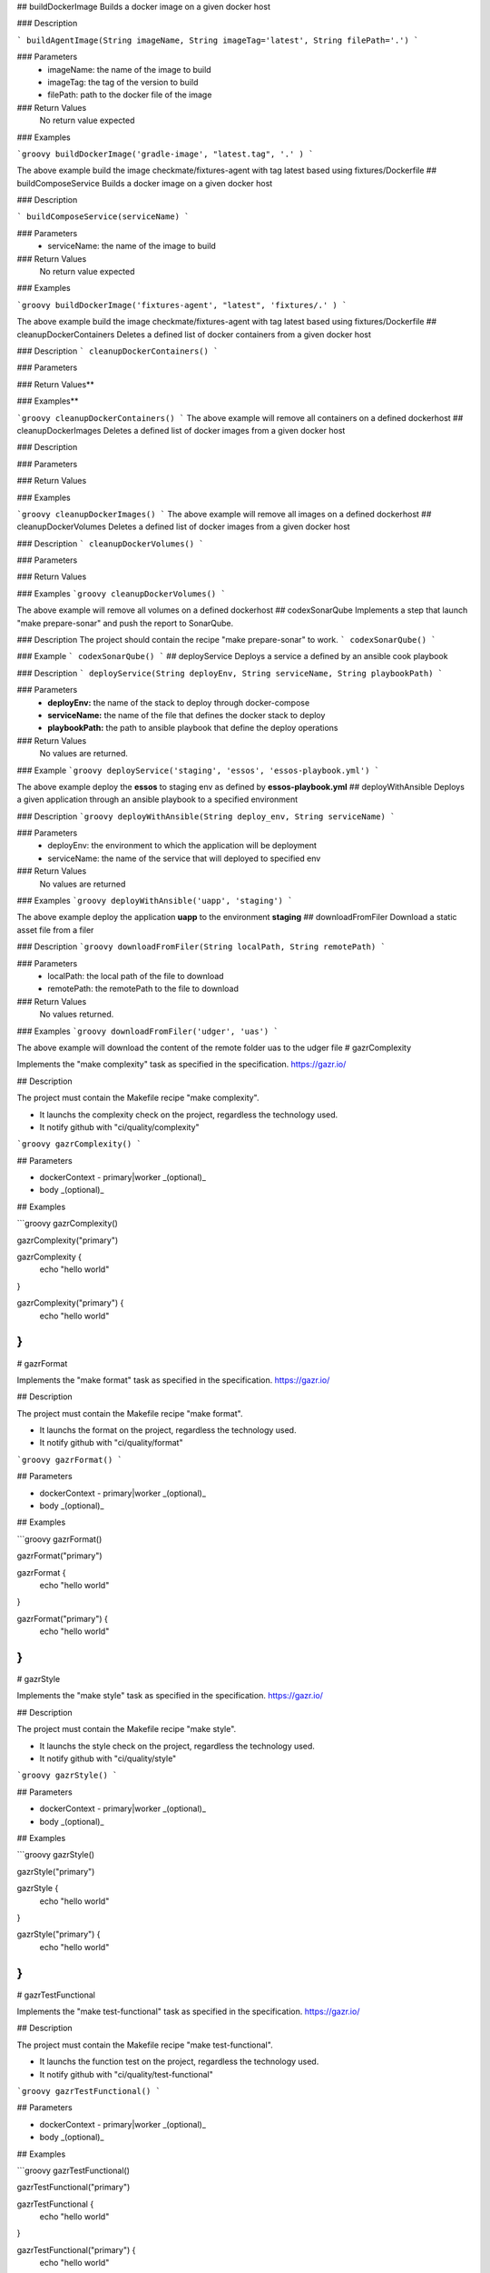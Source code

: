 ## buildDockerImage
Builds a docker image on a given docker host

### Description

```
buildAgentImage(String imageName, String imageTag='latest', String filePath='.')
```

### Parameters
  - imageName: the name of the image to build
  - imageTag: the tag of the version to build
  - filePath: path to the docker file of the image

### Return Values
  No return value expected

### Examples

```groovy
buildDockerImage('gradle-image', "latest.tag", '.' )
```

The above example build the image checkmate/fixtures-agent with tag latest based using fixtures/Dockerfile
## buildComposeService
Builds a docker image on a given docker host

### Description

```
buildComposeService(serviceName)
```

### Parameters
  - serviceName: the name of the image to build


### Return Values
  No return value expected

### Examples

```groovy
buildDockerImage('fixtures-agent', "latest", 'fixtures/.' )
```

The above example build the image checkmate/fixtures-agent with tag latest based using fixtures/Dockerfile
## cleanupDockerContainers
Deletes a defined list of docker containers from a given docker host

### Description
```
cleanupDockerContainers()
```

### Parameters

### Return Values**

### Examples**

```groovy
cleanupDockerContainers()
```
The above example will remove all containers  on a defined dockerhost
## cleanupDockerImages  
Deletes a defined list of docker images from a given docker host

### Description


### Parameters

### Return Values

### Examples

```groovy
cleanupDockerImages()
```
The above example will remove all images  on a defined dockerhost
## cleanupDockerVolumes  
Deletes a defined list of docker images from a given docker host

### Description  
```
cleanupDockerVolumes()
```

### Parameters

### Return Values

### Examples
```groovy
cleanupDockerVolumes()
```

The above example will remove all volumes on a defined dockerhost
## codexSonarQube
Implements a step that launch "make prepare-sonar" and push the report to SonarQube.

### Description
The project should contain the recipe "make prepare-sonar" to work.
```
codexSonarQube()
```

### Example
```
codexSonarQube()
```
## deployService
Deploys a service a defined by an ansible cook playbook

### Description  
```
deployService(String deployEnv, String serviceName, String playbookPath)
```

### Parameters
  - **deployEnv:** the name of the stack to  deploy through docker-compose
  - **serviceName:** the name of the file that defines the docker stack to deploy
  - **playbookPath:** the path to ansible playbook that define the deploy operations

### Return Values
  No values are returned.

### Example
```groovy
deployService('staging', 'essos', 'essos-playbook.yml')
```

The above example deploy the **essos** to staging env as defined by **essos-playbook.yml**
## deployWithAnsible
Deploys a given application through an ansible playbook to a specified environment

### Description  
```groovy
deployWithAnsible(String deploy_env, String serviceName)
```

### Parameters
  - deployEnv: the environment to which the application will be deployment
  - serviceName: the name of the service that will deployed to specified env

### Return Values
  No values are returned

### Examples
```groovy
deployWithAnsible('uapp', 'staging')
```

The above example deploy the application **uapp** to the environment **staging**
## downloadFromFiler
Download a static asset file from a filer

### Description  
```groovy
downloadFromFiler(String localPath, String remotePath)
```

### Parameters
  - localPath: the local path of the file to download
  - remotePath: the remotePath to the file to download

### Return Values
  No values returned.

### Examples
```groovy
downloadFromFiler('udger', 'uas')
```

The above example will download the content of the remote folder uas to the udger file
# gazrComplexity

Implements the "make complexity" task as specified in the specification.
https://gazr.io/

## Description

The project must contain the Makefile recipe "make complexity".

* It launchs the complexity check on the project, regardless the technology used.
* It notify github with "ci/quality/complexity"

```groovy
gazrComplexity()
```

## Parameters

* dockerContext - primary|worker _(optional)_
* body _(optional)_

## Examples

```groovy
gazrComplexity()

gazrComplexity("primary")

gazrComplexity {
    echo "hello world"
}

gazrComplexity("primary") {
    echo "hello world"
}
```
# gazrFormat

Implements the "make format" task as specified in the specification.
https://gazr.io/

## Description

The project must contain the Makefile recipe "make format".

* It launchs the format on the project, regardless the technology used.
* It notify github with "ci/quality/format"

```groovy
gazrFormat()
```

## Parameters

* dockerContext - primary|worker _(optional)_
* body _(optional)_

## Examples

```groovy
gazrFormat()

gazrFormat("primary")

gazrFormat {
    echo "hello world"
}

gazrFormat("primary") {
    echo "hello world"
}
```
# gazrStyle

Implements the "make style" task as specified in the specification.
https://gazr.io/

## Description

The project must contain the Makefile recipe "make style".

* It launchs the style check on the project, regardless the technology used.
* It notify github with "ci/quality/style"

```groovy
gazrStyle()
```

## Parameters

* dockerContext - primary|worker _(optional)_
* body _(optional)_

## Examples

```groovy
gazrStyle()

gazrStyle("primary")

gazrStyle {
    echo "hello world"
}

gazrStyle("primary") {
    echo "hello world"
}
```
# gazrTestFunctional

Implements the "make test-functional" task as specified in the specification.
https://gazr.io/

## Description

The project must contain the Makefile recipe "make test-functional".

* It launchs the function test on the project, regardless the technology used.
* It notify github with "ci/quality/test-functional"

```groovy
gazrTestFunctional()
```

## Parameters

* dockerContext - primary|worker _(optional)_
* body _(optional)_

## Examples

```groovy
gazrTestFunctional()

gazrTestFunctional("primary")

gazrTestFunctional {
    echo "hello world"
}

gazrTestFunctional("primary") {
    echo "hello world"
}
```
# gazrTestIntegration

Implements the "make test-integration" task as specified in the specification.
https://gazr.io/

## Description

The project must contain the Makefile recipe "make test-integration".

* It launchs the integration test on the project, regardless the technology used.
* It notify github with "ci/quality/test-integration"

```groovy
gazrTestIntegration()
```

## Parameters

* dockerContext - primary|worker _(optional)_
* body _(optional)_

## Examples

```groovy
gazrTestIntegration()

gazrTestIntegration("primary")

gazrTestIntegration {
    echo "hello world"
}

gazrTestIntegration("primary") {
    echo "hello world"
}
```
# gazrTest

Implements the "make test" task as specified in the specification.
https://gazr.io/

## Description

The project must contain the Makefile recipe "make test".

* It launchs the tests on the project, regardless the technology used.
* It notify github with "ci/quality/test"

```groovy
gazrTest()
```

## Parameters

* dockerContext - primary|worker _(optional)_
* body _(optional)_

## Examples

```groovy
gazrTest()

gazrTest("primary")

gazrTest {
    junit "reports/report_unit_tests.xml"
}

gazrTest("primary") {
    junit "reports/report_unit_tests.xml"
}
```
# gazrTestUnit

Implements the "make test-unit" task as specified in the specification.
https://gazr.io/

## Description

The project must contain the Makefile recipe "make test-unit".

* It launchs the unit test on the project, regardless the technology used.
* It notify github with "ci/quality/test-unit"

```groovy
gazrTestUnit()
```

## Parameters

* dockerContext - primary|worker _(optional)_
* body _(optional)_

## Examples

```groovy
gazrTestUnit()

gazrTestUnit("primary")

gazrTestUnit {
    junit "reports/report_unit_tests.xml"
}

gazrTestUnit("primary") {
    junit "reports/report_unit_tests.xml"
}
```
# getpennyworthConfig

Retrieve an "pennyworthDockerConfig" & "pennyworthPipeline" instances object.

## Description

The pennyworthConfig is just a small container which contains an "pennyworthDockerConfig" object and an "pennyworthPipelineConfig" object.

```groovy
getpennyworthConfig()
```

## Examples

```groovy
def config = getpennyworthConfig()
```

## Get pipeline object

```groovy
def config = getpennyworthConfig()
def pipeline = config.pipeline()
```

## Get docker object

```groovy
def config = getpennyworthConfig()
def docker = config.docker()
```
## getComposeService
Builds a docker image on a given docker host

### Description

```
getComposeService(composePath)
```

### Parameters
  - composePath: the name of the image to build


### Return Values
  a list of all services described in the specified docker-compose file

### Examples

```groovy
getComposeService('stack')
```
# getPackageSandboxVersion

Get sandbox version from Git tags.

## Examples

```groovy
def version = getPackageSandboxVersion()
```
# getPackageVersion

Launch task "make get-version" to retrieve the defined version of the package.

## Examples

```groovy
def packageVersion = getPackageVersion()
```
## getGitCommitHash
Implements a step that retrieves the short hash of the current commit

### Description  
```
getGitCommitHash()
```

### Parameters
  No parameters required

### Return Values
  Returns a string as commit hash

### Examples
```groovy
getGitCommitHash()
```
## getGitCommitLongHash
Retrieves the long hash of the current commit

### Description  
```groovy
getGitCommitLongHash()
```

### Parameters
  No parameters required

### Return Values
  Returns a string as commit long hash

### Examples
```groovy
getGitCommitLongHash()
```

The above

## getGitRepositoryURL
Retrieves the current repository URL

### Description  
```
getGitRepositoryURL()
```

### Parameters
  None.

### Return Values
  Returns a string as pull request ID

### Example
```
getGitRepositoryURL()
```

The above example will return the url of the current repository url

## getGitCommitMsg
Retrieves the short hash of the current commit

### Description  
```groovy
getGitCommitMsg()
```

### Parameters
  No parameters required

### Return Values
  Returns a string as commit message

### Examples
```groovy
getGitCommitMsg()
```

The above
# isBranch

Check if the current branch is equals to an arbitrary value.

## Description

Execute something is the current branch is equals to a value.

```groovy
// env.BRANCH_NAME equals to "prod" or "primary"
def isOk = isBranch(["prod", "primary"])
```

## Parameters

* branches _(String or List)_ - e.g. "prod" or ["prod", "primary"]my-local-image:latest

## Examples

```groovy
// env.BRANCH_NAME equals to "prod" or "primary"
def isOk = isBranch(["prod", "primary"])

// env.BRANCH_NAME equals to "prod"
def isOk = isBranch("prod")

// "hello world" if the branch is equas to "prod"
isBranch("prod") {
    echo "hello world"
}
```
# makeDown
Launch the "make down" makefile recipe.

## Parameters

* dockerContext - primary|worker _(optional)_
# makeDownOnFailure

Put a try/catch around a script and execute the "make down" makefile recipe if an error is thrown.

## Parameters

* dockerContext - primary|worker _(optional)_

## Examples

```groovy
makeDownOnFailure {
    echo "hello world"
}

makeDownOnFailure("primary") {
    echo "hello world"
}
```
# packageTag

Tag the package to a specific version.
Launch "make tag" with the var PKG_VERSION set the version wished.

## Parameters

* version _(String)_ - e.g. 0.0.1

## Examples

```groovy
packageTag("0.0.1")
```
## PublishTechFact
Publishes a technical facts to the Events Tool for every deployment to prod

### Description
```groovy
publishTechFacts(String releaseTag, String commitMsg, String serviceName)
```
The the following informations will be published:

*   The Commit message explaining what is being deployed
*   The release tag being currently deployed
*   The name of the person who triggered the deployment
*   The name, number and url of the deployment job and run.
*   The date and time of the deployment run.

### Usage

```groovy
publishTechFacts('prod.37.7299dc731', 'Merge pull request #1632', 'neon uapp')
```
the example above will publish technical facts board the following event: the **release prod.37.7299dc731** of **neon uapp** has been deployed to production with the message **Merge pull request #1632*
## pushDockerImage

Push docker image to our docker repositories _(Docker Hub & Quay.io)_.

## Description

That function it's an abstract of the docker repositories we are using at checkmate.


## Parameters
 
## Examples

```groovy
pushDockerImage("my-remote-image:latest")

```
## pushDockerImage

Push docker image to our docker repositories _(Docker Hub & Quay.io)_.

## Description

That function it's an abstract of the docker repositories we are using at checkmate.

We push our docker images to:

* Docker Hub
* Quay.io

That function required the ".pennyworth/docker.yaml" file.
We use that file to give permissions to the listed tribes.

```yaml
images:
  - nandaparbat-spaces
repositories:
  quayio:
    owners:
      - tribescale
    readers:
      - tribeinfrastructure
```

The current list of Tribes are:

* tribescale
* tribeplayer
* tribeuserproduct
* tribedata
* tribecommunitypolicy
* tribearchitecture
* tribeinfrastructure
* tribeinfrastructure
* tribedesign
* tribeproductdesign
* tribepartnerproduct
* tribecontentops
* tribeadtech

```groovy
pushDockerImage("my-local-image:latest", "my-remote-image:latest")
```

In that example:

* `my-local-image:latest` is the local image name, built on the CI.
* `my-remote-image:latest` is the remote image name, pushed on the docker repositories.

When the function is executed, the image is available on Docker Hub & Quay.io
**Docker Hub**
```bash
docker pull checkmate/my-remote-image:latest
```
**Quay.io**
```bash
docker pull quay.io/checkmateadmin/my-remote-image:latest
```

## Parameters

* dockerContext: _(String|optional)_ - primary|worker
* imageNameFrom: _(String)_ - e.g. my-local-image:latest
* imageNameTo: _(String)_ - e.g. my-remote-image:latest
* config: _(Map)_
  - `branches_to_images`: - Mapping branches to images

## Examples

```groovy
pushDockerImage("my-remote-image:latest")

pushDockerImage(
    "my-local-image:latest",
    "my-remote-image:latest"
)

pushDockerImage(
    "my-local-image:latest",
    "my-remote-image:latest",
    [
        branches_to_images: [
            primary: "staging",
            prod: "prod"
        ]
    ]
)

pushDockerImage(
    "primary",
    "my-local-image:latest",
    "my-remote-image:latest",
    [
        branches_to_images: [
            primary: "staging",
            prod: "prod"
        ]
    ]
)
```
## releaseToGithub
Pushes a given release tag to Github Releases

### Description  
```groovy
releaseToGithub(releaseTag, commitMsg, repositoryName)
```

### Parameters
    - **releaseTag:** common release context are the following release, prod, staging, preprod
    - **commitMsg:** in checkmate context short commit hash are commonly used as versions
    - **repositoryName:** the name of the repository on github

### Return Values
    No return values expected

### Examples
```groovy
releaseToGithub('prod.2.23egf34', 'this is an example', 'neon')
```

The above example will create a release with the tag **prod.2.23egf34** and the artifact **prod.2.23egf34.tar.gz**
# pypiBuild

Launch task "make build" to prepare the artifact before publishing it to Pypi.

## Examples

```groovy
pypiBuild()
```
# pypiCheckVersion

Check if a specific version is already deployed on the Pypi Index.

## Parameters

* packageName _(String)_ - e.g. nandaparbat-common
* version _(String)_ - e.g. 0.0.1
* indexName _(String|optional)_ - e.g. prod|sandbox

## Examples

```groovy
// Check if the "nandaparbat-common" with 0.0.1 already exist on prod index.
pypiCheckVersion("nandaparbat-common", "0.0.1")

// Check if the "nandaparbat-common" with 0.0.1 already exist on sandbox index.
pypiCheckVersion("nandaparbat-common", "0.0.1", "sandbox")
```
# pypiConfig

Get Pypi configuration.

## Examples

```groovy
def config = pypiConfig()
```
# pypiPublish

Publish a package to the targeted index (prod or sandbox).
Use Makefile "make publish" recipe.

## Parameters

* packageName _(String)_ - e.g. nandaparbat-common
* indexName _(String|optional)_ - e.g. prod|sandbox

## Examples

```groovy
// Publish nandaparbat-common to the regular index (prod)
pypiPublish("nandaparbat-common")

// Publish nandaparbat-common to the sandbox index
pypiPublish("nandaparbat-common", "sandbox")
```
## removeDockerImage
Implements a step to Build docker image on a given docker host

### Description

```groovy
removeDockerImage(String image_name, String image_tag='latest', String file_path='.')
```

### Parameters
  - image_name: the name of the image
  - image_tag: the tag of the image

### Return Values
  No return value expected

### Examples

```groovy
removeDockerImage('fixtures-agent', "latest")
```

The above example remove the image **checkmate/fixtures-agent** with tag latest based using **fixtures/Dockerfile**
## reportPipelineStatus
Reports the build statrus to the given refs on github

### Description  
```groovy
reportPipelineStatus(String context, String message, String state)
```

### Parameters
  -  **context**
  -  **message**
  -  **stage**

### Return Values

### Examples
```groovy
reportPipelineStatus()
```

The above
## runDeployTask
Implements a step that runs a given saas task withstatus report to PR/commit and error handling

### Description  
```groovy
runDeployTask(String taskCmd, String taskExecutor, String ref, String deployEnv = 'staging')
```

### Parameters
  - **taskCmd:**
  - **taskExecutor:**
  - **deployEnv:**

### Return Values

### Examples
```groovy
runDeployTask('p.deploy', 'make', 'prepprod')
```

The above example will execute the task **deploy** to the environment **preprod** using the **Make binary** as task executor.
## runReleaseTask
Runs a given pipeline task with error handling

### Description  
```groovy
execPipelineTask(String taskRunner, String taskCmd)
```

This function is to be used in the context of a task executable in the pipeline through as 'sh' step.

### Parameters
  - **taskCmd:** the task to be executed
  - **taskRunner:** the binary called to execute the task

### Return Values
  No return value expected

### Examples
```groovy
execPipelineTask('t.unit ci=true', 'make')
```

The above example will execute **unit tests** using **Make binary** and report build status to GitHub
## sendJobStatusToSlack
Implements a step that send a given Status to a defined slack channel

### Description  
```groovy
sendJobStatusToSlack(String buildStatus)
```

  - This is appropriate cron-like job to execute repetitive task

### Parameters
  - **buildStatus:** status of the current build to be reported to slack channel


### Return Values
  None.

### Examples
```groovy
SLACK_CHANNEL = 'release-platform'
sendJobStatusToSlack('SUCCESS')
```

The above example will Statusy in the slack channel **release-platform** that the **build is a success** and will **provide a blue ocean url** to it.
## sendPipelineNotifToSlack
Implements a step that send a given notifications to a defined slack channel

### Description  
```groovy
sendPipelineStatusToSlack(String buildStatus)
```

  - This is appropriate for multibranch pipelines for CI/CD and Deployment
  - This steps needs the **SLACK_CHANNEL** Environment variable to be set.

### Parameters
  - **buildStatus:** status of the current build to be reported to slack channel


### Return Values
  None.

### Examples
```groovy
SLACK_CHANNEL = 'release-platform'
sendPipelineStatusToSlack('SUCCESS')
```

The above example will notify in the slack channel **release-platform** that the **build is a success** and will **provide a blue ocean url** to it.
# setPackageVersion

Set the version of the current pypi package to a specific value.
Launch "make set-version" with the var PKG_VERSION set the version wished.

## Parameters

* version _(String)_ - e.g. 0.0.1

## Examples

```groovy
setPackageVersion("0.0.1")
```
## setReleaseSSHkey
Sets an ssh key in the build agent by retrieving it from jenkins credentials manager

### Description  
```groovy
setReleaseSSHkey()
```
This function accomplishes the following:

*   write the ssh key retrieved from Jenkins credentials to $HOME/.ssh directory
*   sets up github.com as a known host in $HOME/.ssh/knownhosts
*   create an empty configfile in $HOME/.ssh/config necessary for fabric

where $HOME is the the home dir of the user with which Jenkins connect to the worker (container)

### Parameters
  None.

### Return Values
  None.

### Examples
```groovy
HOME='/home/jenkins'
setReleaseSSHkey()
```

The above example will create do the following
  - write the jenkins ssh-key localy: **/home/jenkins/.ssh/id_rsa**
  - sets up github.com as a known host **in /home/jenkins/.ssh/knownhosts**
  - create an empty configfile in **/home/jenkins/.ssh/config**
## createReleaseTag
Creates a release tag

### Description  
```
getReleaseTag(String version, String deployEnv)
```

### Parameters
  - version: the version of the application to be released
  - deployEnv: the environment to which the application will be deployment

### Return Values
  Return a string as release tag

### Examples
```groovy
getReleaseTag('eb234ab', 'staging')
```

The above example create release tag **staging.2.eb234ab**
## getReleaseVersion
Sets an ssh key in the build agent by retrieving it from jenkins credentials manager

### Description  
```groovy
getReleaseVersion()
```
This function accomplishes the following:


### Parameters
  None.

### Return Values
  None.

### Examples
```groovy
getReleaseVersion()
```

The above example will create do the following
## getShortBuildName  
Implements a step that create a tag based on the name and number of jenkins build

### Description  
```groovy
getShortBuildName (Int numberOfDirectories = 2)
```

### Parameters
  - numberOfDdirectories

### Return Values
  Return a build tag as a string

### Examples
```groovy
getShortBuildName(int numberOfDirectories = 2)
```
## setSSHCredentials
Sets an ssh key in the build agent by retrieving it from jenkins credentials manager

### Description  
```groovy
setSSHCredentials()
```
This function accomplishes the following:

*   write the ssh key retrieved from Jenkins credentials to $HOME/.ssh directory
*   sets up github.com as a known host in $HOME/.ssh/knownhosts
*   create an empty configfile in $HOME/.ssh/config necessary for fabric

where $HOME is the the home dir of the user with which Jenkins connect to the worker (container)

### Parameters
  None.

### Return Values
  None.

### Examples
```groovy
HOME='/home/jenkins'
setSSHCredentials()
```

The above example will create do the following
  - write the jenkins ssh-key localy: **/home/jenkins/.ssh/id_rsa**
  - sets up github.com as a known host **in /home/jenkins/.ssh/knownhosts**
  - create an empty configfile in **/home/jenkins/.ssh/config**
## stepsScaleDeployment

Deploy a service on Kubernetes Cluster, previously configured in Dragonstone.

## Description

Deploy a service on our Kubernetes Clusters.
The service have to be configured in Dragonstone.

For a specific use-case, the ".pennyworth/pipeline.yaml" file is required.

```yaml
release_name: nandaparbat
service_name: spaces
channel_slack: "#nandaparbat"
```

```groovy
stepsScaleDeployment("nandaparbat", "gbased", "d7b879d")
```

## Parameters

* releaseName _(String)_ - e.g. nandaparbat
* serviceName _(String)_ - e.g. gbased
* version _(String)_ - e.g. d7b879d
* config _(Map)_
  - `guess_env_from_branchname` - Guess environment from the branchname, default=true.
  - `branches_envs_mapping` - if "guess_env_from_branchname" is equals to true, you can configure a mapping between the branch and the targeted environment.
  - `slack_channel`
  - `env` - Environment used to deploy, if exists, the "guess_env_from_branchname" must be equals to false.
  - `skip_prod_validation` - Skip prod validation, default to false.

## Examples

```groovy
// Guess values from hub.yaml
stepsScaleDeployment()

// Guess values from hub.yaml and specific advanced configuration
stepsScaleDeployment([
    slack_channel: "#lol"
])

stepsScaleDeployment("nandaparbat", "gbased", "d7b879d")

stepsScaleDeployment("nandaparbat", "gbased", "d7b879d", [
    slack_channel: "#lol"
])
```
## uploadToS3
Upload a given static asset Upload to an aws S3 bucket

### Description  
```groovy
uploadToS3(String filePath, String bucketName)
```

### Parameters
  - **filePath:** the path (including file name) to file to be uploaded
  - **bucketPame:** the path (including folders) to the S3 bucket where the file will be uploaded

### Return Values
  None.

### Examples
```groovy
uploadToS3("userAgentdb.dat", "nandaparbat/static-asset")
```
The above example will push the file **userAgentdb.dat** to the S3 bucket **nandaparbat/static-asset**
## withDockerHost

Use either the primary docker host or the worker docker host.

## Parameters

* contextName _(String)_ primary|worker

## Examples

```groovy
withDockerHost {
    docker pull nginx
}

withDockerHost("primary") {
    docker pull nginx
}
```
## useDockerRegistry

Use the docker **default** hub registry.

## Examples

```groovy
useDockerRegistry {
    docker push checkmate/my-image
}
```
## withSecretFileFromVault

Fetch a secret file from Vault and use it into the closure.
After the closure execution, the file given in parameter is deleted.

### Parameters

* **secretPath:** path in vault. e.g. secret/jenkins/scale/clusters-credentials
* **key:** vault key e.g. kubecfg
* **filepath:** file path of where the secret will be dumped

## Examples

```groovy
def secretFilePath = "path/to/secret-file"
withSecretFileFromVault(
    "secret/jenkins/scale/clusters-credentials",
    "kubecfg",
    secretFilePath
) {
    sh "docker -v ${secretFilePath}:/file/path myimage"
}
```

